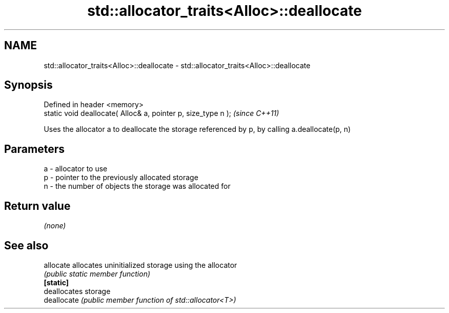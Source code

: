 .TH std::allocator_traits<Alloc>::deallocate 3 "2020.03.24" "http://cppreference.com" "C++ Standard Libary"
.SH NAME
std::allocator_traits<Alloc>::deallocate \- std::allocator_traits<Alloc>::deallocate

.SH Synopsis

  Defined in header <memory>
  static void deallocate( Alloc& a, pointer p, size_type n );  \fI(since C++11)\fP

  Uses the allocator a to deallocate the storage referenced by p, by calling a.deallocate(p, n)


.SH Parameters


  a - allocator to use
  p - pointer to the previously allocated storage
  n - the number of objects the storage was allocated for


.SH Return value

  \fI(none)\fP

.SH See also



  allocate   allocates uninitialized storage using the allocator
             \fI(public static member function)\fP
  \fB[static]\fP
             deallocates storage
  deallocate \fI(public member function of std::allocator<T>)\fP




